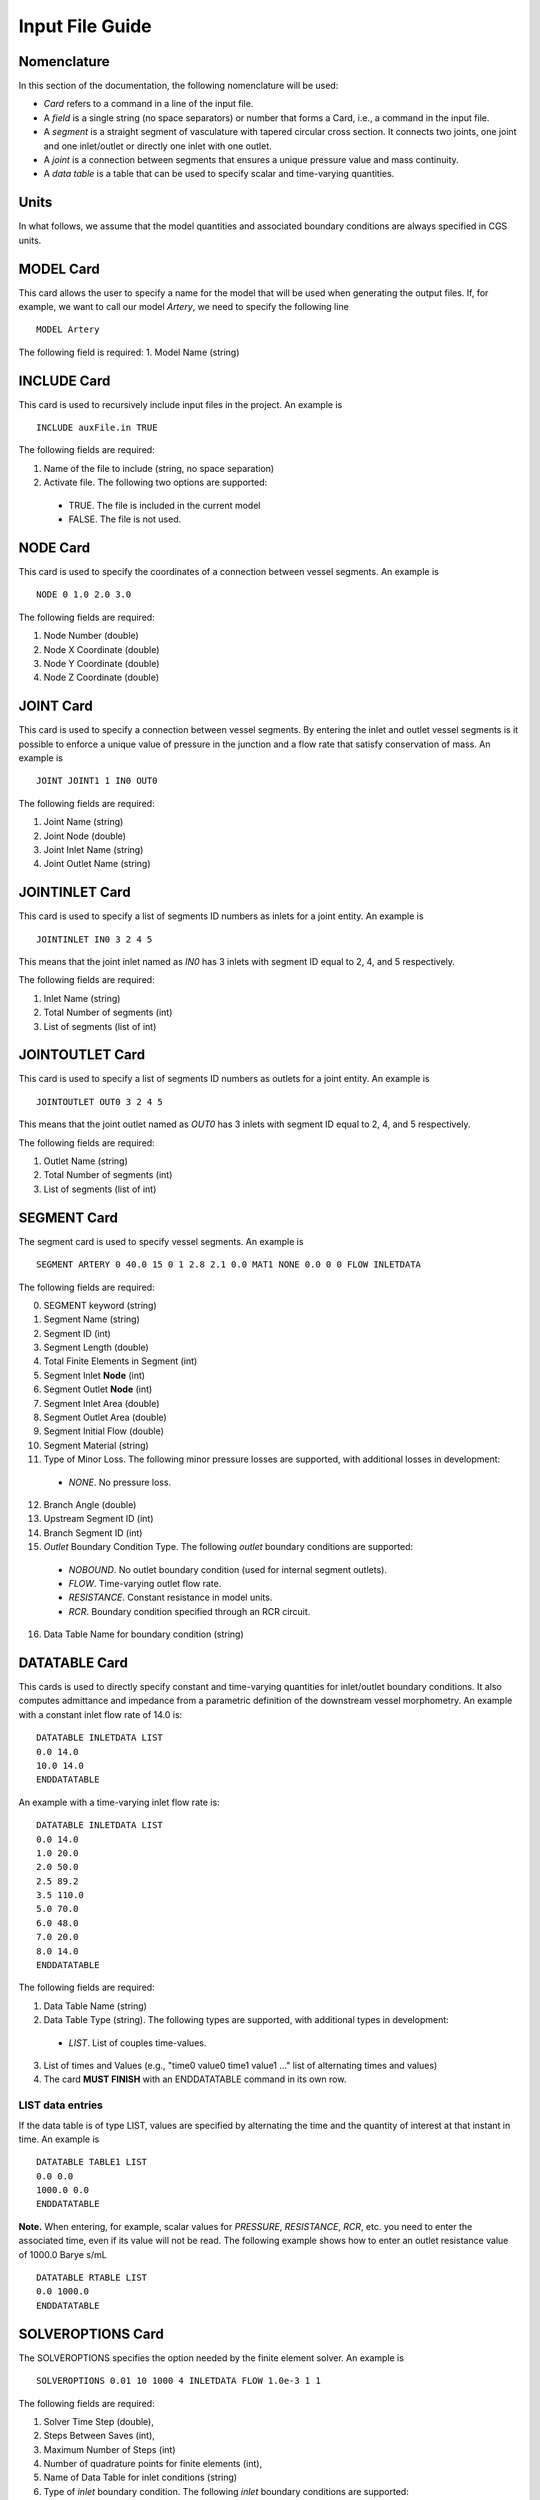 Input File Guide
================

Nomenclature
^^^^^^^^^^^^

In this section of the documentation, the following nomenclature will be used:

* *Card* refers to a command in a line of the input file. 
* A *field* is a single string (no space separators) or number that forms a Card, i.e., a command in the input file.
* A *segment* is a straight segment of vasculature with tapered circular cross section. It connects two joints, one joint and one inlet/outlet or directly one inlet with one outlet. 
* A *joint* is a connection between segments that ensures a unique pressure value and mass continuity.
* A *data table* is a table that can be used to specify scalar and time-varying quantities.

Units
^^^^^

In what follows, we assume that the model quantities and associated boundary conditions are always specified in CGS units. 

MODEL Card
^^^^^^^^^^

This card allows the user to specify a name for the model that will be used when generating the output files. If, for example, we want to call our model *Artery*, we need to specify the following line ::

  MODEL Artery

The following field is required:
1. Model Name (string)

INCLUDE Card
^^^^^^^^^^^^

This card is used to recursively include input files in the project. An example is ::

  INCLUDE auxFile.in TRUE

The following fields are required:

1. Name of the file to include (string, no space separation)
2. Activate file. The following two options are supported: 

  * TRUE. The file is included in the current model
  * FALSE. The file is not used. 


NODE Card
^^^^^^^^^^

This card is used to specify the coordinates of a connection between vessel segments. An example is ::

  NODE 0 1.0 2.0 3.0

The following fields are required:

1. Node Number (double)
2. Node X Coordinate (double)
3. Node Y Coordinate (double)
4. Node Z Coordinate (double)


JOINT Card
^^^^^^^^^^

This card is used to specify a connection between vessel segments. By entering the inlet and outlet vessel segments is it possible to enforce a unique value of pressure in the junction and a flow rate that satisfy conservation of mass. An example is ::

  JOINT JOINT1 1 IN0 OUT0

The following fields are required:

1. Joint Name (string)
2. Joint Node (double)
3. Joint Inlet Name (string)
4. Joint Outlet Name (string)


JOINTINLET Card
^^^^^^^^^^^^^^^

This card is used to specify a list of segments ID numbers as inlets for a joint entity. An example is ::

  JOINTINLET IN0 3 2 4 5

This means that the joint inlet named as *IN0* has 3 inlets with segment ID equal to 2, 4, and 5 respectively. 

The following fields are required:

1. Inlet Name (string)
2. Total Number of segments (int)
3. List of segments (list of int)


JOINTOUTLET Card
^^^^^^^^^^^^^^^^

This card is used to specify a list of segments ID numbers as outlets for a joint entity. An example is ::

  JOINTOUTLET OUT0 3 2 4 5

This means that the joint outlet named as *OUT0* has 3 inlets with segment ID equal to 2, 4, and 5 respectively. 

The following fields are required:

1. Outlet Name (string)
2. Total Number of segments (int)
3. List of segments (list of int)


SEGMENT Card
^^^^^^^^^^^^

The segment card is used to specify vessel segments. An example is ::

  SEGMENT ARTERY 0 40.0 15 0 1 2.8 2.1 0.0 MAT1 NONE 0.0 0 0 FLOW INLETDATA

The following fields are required:

0. SEGMENT keyword (string)
1. Segment Name (string)
2. Segment ID (int)
3. Segment Length (double)
4. Total Finite Elements in Segment (int)
5. Segment Inlet **Node** (int)
6. Segment Outlet **Node** (int)
7. Segment Inlet Area (double)
8. Segment Outlet Area (double)
9. Segment Initial Flow (double)
10. Segment Material (string)
11. Type of Minor Loss. The following minor pressure losses are supported, with additional losses in development:

  * *NONE*. No pressure loss. 

12. Branch Angle (double)
13. Upstream Segment ID (int)
14. Branch Segment ID (int)
15. *Outlet* Boundary Condition Type. The following *outlet* boundary conditions are supported:

  * *NOBOUND*. No outlet boundary condition (used for internal segment outlets).
  * *FLOW*. Time-varying outlet flow rate. 
  * *RESISTANCE*. Constant resistance in model units. 
  * *RCR*. Boundary condition specified through an RCR circuit.

16. Data Table Name for boundary condition (string)

DATATABLE Card
^^^^^^^^^^^^^^

This cards is used to directly specify constant and time-varying quantities for inlet/outlet boundary conditions. It also computes admittance and impedance from a parametric definition of the downstream vessel morphometry. An example with a constant inlet flow rate of 14.0 is::

  DATATABLE INLETDATA LIST
  0.0 14.0 
  10.0 14.0
  ENDDATATABLE

An example with a time-varying inlet flow rate is::

  DATATABLE INLETDATA LIST
  0.0 14.0 
  1.0 20.0
  2.0 50.0
  2.5 89.2
  3.5 110.0
  5.0 70.0
  6.0 48.0
  7.0 20.0
  8.0 14.0
  ENDDATATABLE

The following fields are required:

1. Data Table Name (string)
2. Data Table Type (string). The following types are supported, with additional types in development:

  * *LIST*. List of couples time-values. 

3. List of times and Values (e.g., "time0 value0 time1 value1 ..." list of alternating times and values)
4. The card **MUST FINISH** with an ENDDATATABLE command in its own row.

LIST data entries
"""""""""""""""""

If the data table is of type LIST, values are specified by alternating the time and the quantity of interest at that instant in time. An example is ::
  
  DATATABLE TABLE1 LIST
  0.0 0.0 
  1000.0 0.0
  ENDDATATABLE

**Note.** When entering, for example, scalar values for *PRESSURE*, *RESISTANCE*, *RCR*, etc. you need to enter the associated time, even if its value will not be read. The following example shows how to enter an outlet resistance value of 1000.0 Barye s/mL ::

  DATATABLE RTABLE LIST
  0.0 1000.0 
  ENDDATATABLE

SOLVEROPTIONS Card
^^^^^^^^^^^^^^^^^^

The SOLVEROPTIONS specifies the option needed by the finite element solver. An example is ::

  SOLVEROPTIONS 0.01 10 1000 4 INLETDATA FLOW 1.0e-3 1 1  

The following fields are required:

1. Solver Time Step (double), 
2. Steps Between Saves (int), 
3. Maximum Number of Steps (int)
4. Number of quadrature points for finite elements (int), 
5. Name of Data Table for inlet conditions (string)
6. Type of *inlet* boundary condition. The following *inlet* boundary conditions are supported:

  * *FLOW*. Time varying inflow rate.
  * *PRESSURE_WAVE*. Time varying inlet pressure.
  
7. Convergence tolerance (double)
8. Formulation Type. The following formulations are supported: 

  * *0*. Advective formulation
  * *1*. Conservative formulation

9. Stabilization. The following stabilization options are available:

  * *0*. No stabilization
  * *1*. With stabilization

OUTPUT Card
^^^^^^^^^^^

The OUTPUT card specifies the file formats for the program outputs. An example is ::

  OUTPUT VTK 0

1. Output file format. The following output types are supported:
 
 * TEXT. The output of every segment is written in separate text files for the flow rate, pressure, area and Reynolds number. The rows contain output values at varying locations along the segment while columns contains results at various time instants.
 * VTK. The results for all time steps are plotted to a 3D-like model using the XML VTK file format.
 * BOTH. Both TEXT and VTK results are produced.

2. VTK export option. Two options are available for VTK file outputs (need to specify for BOTH also):
 
 * 0 - Multiple files (default). A separate file is written for each saved increment. A **pvd** file is also provided which contains the time information of the sequence. This is the best option to create animations.
 * 1 - The results for all time steps are plotted to a single XML VTK file.

MATERIAL Card
^^^^^^^^^^^^^

This card is used to specify a constitutive relationship between pressure, cross section diameter and thickness. Example are ::

  MATERIAL MAT1 OLUFSEN 1.06 0.04 120000.0 1.0 2.0e7 -22.5267 8.65e5
  MATERIAL MAT1 LINEAR  1.06 0.04 120000.0 1.0 7.1e4

The following fields are required:

1. Material Name (string)
2. Material Type. The following material types are currently supported:

  * *LINEAR*. Linear material model.
  * *OLUFSEN*. Modified material model. 

3. Material Density (double)
4. Material Viscosity (double)
5. Material Reference Pressure (double)
6. Material Exponent (double)
7. Material :math:`k_1` parameter (double)
8. Material :math:`k_2` parameter (double)
9. Material :math:`k_3` parameter (double)

**NOTE**: The reference pressure is the pressure associated with the undeformed area of the vessel. Typically this is the diastolic pressure for a specific vessel. Multiple reference pressures can be assigned to segments using multiple material models.

**NOTE**: For the OLUFSEN material model, all three parameters need to be defined, i.e., :math:`k_1`, :math:`k_2`, :math:`k_3`. For a LINEAR material model instead only the first material parameter :math:`k_1` is used and set equal to :math:`E\,h/r`, i.e., the product of elastic modulus and thickness divided by the radius.
